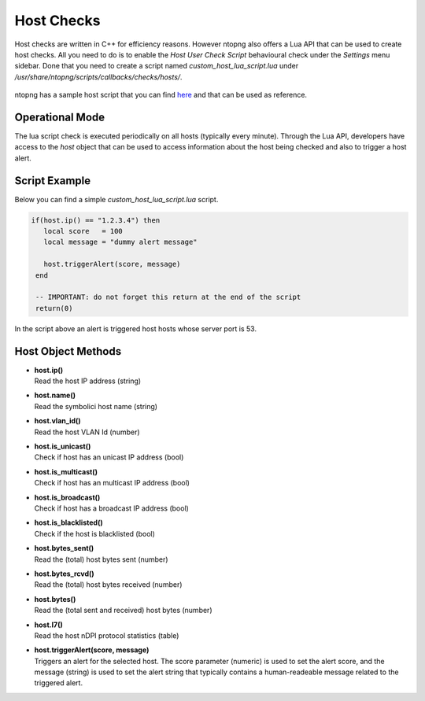 .. _ApiHostChecks target:

Host Checks
===========

Host checks are written in C++ for efficiency reasons. However ntopng also offers a Lua API that can be used to create host checks. All you need to do is to enable the `Host User Check Script` behavioural check under the `Settings` menu sidebar. Done that you need to create a script named `custom_host_lua_script.lua` under `/usr/share/ntopng/scripts/callbacks/checks/hosts/`.

.. figure:: ../../../img/host_user_check_script.png

ntopng has a sample host script that you can find `here <https://github.com/ntop/ntopng/tree/dev/scripts/callbacks/checks/hosts>`_ and that can be used as reference.

Operational Mode
----------------

The lua script check is executed periodically on all hosts (typically every minute). Through the Lua API, developers have access to the `host` object that can be used to access information about the host being checked and also to trigger a host alert.

Script Example
--------------

Below you can find a simple `custom_host_lua_script.lua` script.

.. code:: bash


  if(host.ip() == "1.2.3.4") then
     local score   = 100
     local message = "dummy alert message"

     host.triggerAlert(score, message)
   end

   -- IMPORTANT: do not forget this return at the end of the script
   return(0)


In the script above an alert is triggered host hosts whose server port is 53.


Host Object Methods
-------------------

- | **host.ip()**
  | Read the host IP address (string)

- | **host.name()**
  | Read the symbolici host name (string)

- | **host.vlan_id()**
  | Read the host VLAN Id (number)

- | **host.is_unicast()**
  | Check if host has an unicast IP address (bool)

- | **host.is_multicast()**
  | Check if host has an multicast IP address (bool)

- | **host.is_broadcast()**
  | Check if host has a broadcast IP address (bool)

- | **host.is_blacklisted()**
  | Check if the host is blacklisted (bool)

- | **host.bytes_sent()**
  | Read the (total) host bytes sent (number)

- | **host.bytes_rcvd()**
  | Read the (total) host bytes received (number)

- | **host.bytes()**
  | Read the (total sent and received) host bytes (number)

- | **host.l7()**
  | Read the host nDPI protocol statistics (table)

- | **host.triggerAlert(score, message)**
  | Triggers an alert for the selected host. The score parameter (numeric) is used to set the alert score, and the message (string) is used to set the alert string that typically contains a human-readeable message related to the triggered alert.
